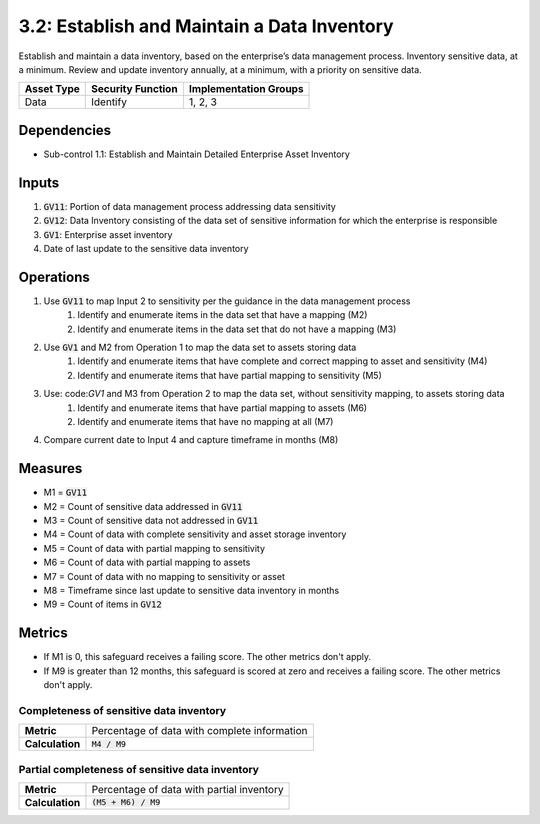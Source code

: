 3.2: Establish and Maintain a Data Inventory
=================================================
Establish and maintain a data inventory, based on the enterprise’s data management process. Inventory sensitive data, at a minimum. Review and update inventory annually, at a minimum, with a priority on sensitive data. 

.. list-table::
	:header-rows: 1

	* - Asset Type
	  - Security Function
	  - Implementation Groups
	* - Data
	  - Identify
	  - 1, 2, 3

Dependencies
------------
* Sub-control 1.1: Establish and Maintain Detailed Enterprise Asset Inventory

Inputs
------
#. :code:`GV11`: Portion of data management process addressing data sensitivity
#. :code:`GV12`: Data Inventory consisting of the data set of sensitive information for which the enterprise is responsible
#. :code:`GV1`: Enterprise asset inventory
#. Date of last update to the sensitive data inventory


Operations
----------
#. Use :code:`GV11` to map Input 2 to sensitivity per the guidance in the data management process
	#. Identify and enumerate items in the data set that have a mapping (M2)
	#. Identify and enumerate items in the data set that do not have a mapping (M3)
#. Use :code:`GV1` and M2 from Operation 1 to map the data set to assets storing data 
	#. Identify and enumerate items that have complete and correct mapping to asset and sensitivity (M4)
	#. Identify and enumerate items that have partial mapping to sensitivity (M5)
#. Use: code:`GV1` and M3 from Operation 2 to map the data set, without sensitivity mapping, to assets storing data
	#. Identify and enumerate items that have partial mapping to assets (M6)
	#. Identify and enumerate items that have no mapping at all (M7)
#. Compare current date to Input 4 and capture timeframe in months (M8) 


Measures
--------
* M1 = :code:`GV11`
* M2 = Count of sensitive data addressed in :code:`GV11`
* M3 = Count of sensitive data not addressed in :code:`GV11`
* M4 = Count of data with complete sensitivity and asset storage inventory
* M5 = Count of data with partial mapping to sensitivity
* M6 = Count of data with partial mapping to assets
* M7 = Count of data with no mapping to sensitivity or asset
* M8 = Timeframe since last update to sensitive data inventory in months
* M9 = Count of items in :code:`GV12`

Metrics
-------
* If M1 is 0, this safeguard receives a failing score. The other metrics don't apply.
* If M9 is greater than 12 months, this safeguard is scored at zero and receives a failing score. The other metrics don't apply.

Completeness of sensitive data inventory
^^^^^^^^^^^^^^^^^^^^^^^^^^^^^^^^^^^^^^^^^^^^^^^^^^
.. list-table::

	* - **Metric**
	  - | Percentage of data with complete information
	* - **Calculation**
	  - :code:`M4 / M9`

Partial completeness of sensitive data inventory
^^^^^^^^
.. list-table::

	* - **Metric**
	  - | Percentage of data with partial inventory
	* - **Calculation**
	  - :code:`(M5 + M6) / M9`

.. history
.. authors
.. license
